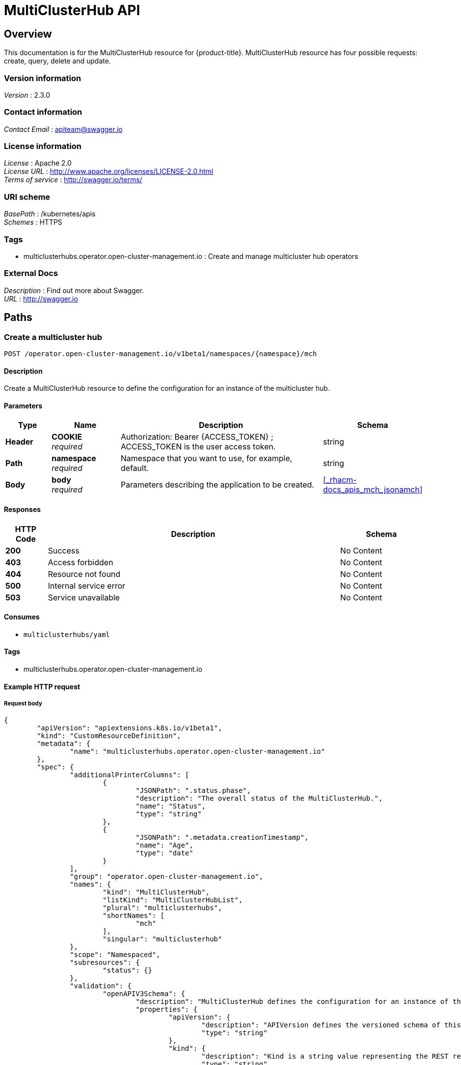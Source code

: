 [#multicluster-hub-api]
= MultiClusterHub API


[[_rhacm-docs_apis_mch_jsonoverview]]
== Overview
This documentation is for the MultiClusterHub resource for {product-title}. MultiClusterHub resource has four possible requests: create, query, delete and update.


=== Version information
[%hardbreaks]
__Version__ : 2.3.0


=== Contact information
[%hardbreaks]
__Contact Email__ : apiteam@swagger.io


=== License information
[%hardbreaks]
__License__ : Apache 2.0
__License URL__ : http://www.apache.org/licenses/LICENSE-2.0.html
__Terms of service__ : http://swagger.io/terms/


=== URI scheme
[%hardbreaks]
__BasePath__ : /kubernetes/apis
__Schemes__ : HTTPS


=== Tags

* multiclusterhubs.operator.open-cluster-management.io : Create and manage multicluster hub operators


=== External Docs
[%hardbreaks]
__Description__ : Find out more about Swagger.
__URL__ : http://swagger.io




[[_rhacm-docs_apis_mch_jsonpaths]]
== Paths

[[_rhacm-docs_apis_mch_jsoncreatemch]]
=== Create a multicluster hub
....
POST /operator.open-cluster-management.io/v1beta1/namespaces/{namespace}/mch
....


==== Description
Create a MultiClusterHub resource to define the configuration for an instance of the multicluster hub.


==== Parameters

[options="header", cols=".^2a,.^3a,.^9a,.^4a"]
|===
|Type|Name|Description|Schema
|**Header**|**COOKIE** +
__required__|Authorization: Bearer {ACCESS_TOKEN} ; ACCESS_TOKEN is the user access token.|string
|**Path**|**namespace** +
__required__|Namespace that you want to use, for example, default.|string
|**Body**|**body** +
__required__|Parameters describing the application to be created.|<<_rhacm-docs_apis_mch_jsonamch,>>
|===


==== Responses

[options="header", cols=".^2a,.^14a,.^4a"]
|===
|HTTP Code|Description|Schema
|**200**|Success|No Content
|**403**|Access forbidden|No Content
|**404**|Resource not found|No Content
|**500**|Internal service error|No Content
|**503**|Service unavailable|No Content
|===


==== Consumes

* `multiclusterhubs/yaml`


==== Tags

* multiclusterhubs.operator.open-cluster-management.io


==== Example HTTP request

===== Request body

[source,json]
----
{
	"apiVersion": "apiextensions.k8s.io/v1beta1",
	"kind": "CustomResourceDefinition",
	"metadata": {
		"name": "multiclusterhubs.operator.open-cluster-management.io"
	},
	"spec": {
		"additionalPrinterColumns": [
			{
				"JSONPath": ".status.phase",
				"description": "The overall status of the MultiClusterHub.",
				"name": "Status",
				"type": "string"
			},
			{
				"JSONPath": ".metadata.creationTimestamp",
				"name": "Age",
				"type": "date"
			}
		],
		"group": "operator.open-cluster-management.io",
		"names": {
			"kind": "MultiClusterHub",
			"listKind": "MultiClusterHubList",
			"plural": "multiclusterhubs",
			"shortNames": [
				"mch"
			],
			"singular": "multiclusterhub"
		},
		"scope": "Namespaced",
		"subresources": {
			"status": {}
		},
		"validation": {
			"openAPIV3Schema": {
				"description": "MultiClusterHub defines the configuration for an instance of the MultiClusterHub.",
				"properties": {
					"apiVersion": {
						"description": "APIVersion defines the versioned schema of this representation of an object. Servers should convert recognized schemas to the latest internal value, and may reject unrecognized values. More info: https://git.k8s.io/community/contributors/devel/sig-architecture/api-conventions.md#resources",
						"type": "string"
					},
					"kind": {
						"description": "Kind is a string value representing the REST resource this object represents. Servers may infer this from the endpoint the client submits requests to. Cannot be updated. In CamelCase. More info: https://git.k8s.io/community/contributors/devel/sig-architecture/api-conventions.md#types-kinds",
						"type": "string"
					},
					"metadata": {
						"type": "object"
					},
					"spec": {
						"description": "MultiClusterHubSpec defines the desired state of MultiClusterHub.",
						"properties": {
							"availabilityConfig": {
								"description": "Specifies deployment replication for improved availability. Options are: Basic and High (default).",
								"type": "string"
							},
							"customCAConfigmap": {
								"description": "Provide the customized OpenShift default ingress CA certificate to {product-title-short}.",
								"type": "string"
							},
							"disableHubSelfManagement": {
								"description": "Disable automatic import of the hub cluster as a managed cluster.",
								"type": "boolean"
							},
							"disableUpdateClusterImageSets": {
								"description": "Disable automatic update of ClusterImageSets.",
								"type": "boolean"
							},
							"hive": {
								"description": "(Deprecated) Overrides for the default HiveConfig specification.",
								"properties": {
									"additionalCertificateAuthorities": {
										"description": "(Deprecated) AdditionalCertificateAuthorities is a list of references to secrets in the `hive` namespace that contain an additional Certificate Authority to use when communicating with target clusters. These certificate authorities are used in addition to any self-signed CA generated by each cluster on installation.",
										"items": {
											"description": "LocalObjectReference contains enough information to let you locate the referenced object inside the same namespace.",
											"properties": {
												"name": {
													"description": "Name of the referent. More info: https://kubernetes.io/docs/concepts/overview/working-with-objects/names/#names",
													"type": "string"
												}
											},
											"type": "object"
										},
										"type": "array"
									},
									"backup": {
										"description": "(Deprecated) Backup specifies configuration for backup integration. If absent, backup integration is disabled.",
										"properties": {
											"minBackupPeriodSeconds": {
												"description": "(Deprecated) MinBackupPeriodSeconds specifies that a minimum of MinBackupPeriodSeconds occurs in between each backup. This is used to rate limit backups. This potentially batches together multiple changes into one backup. No backups are lost as changes that happen during this interval are queued up and result in a backup happening once the interval has been completed.",
												"type": "integer"
											},
											"velero": {
												"description": "(Deprecated) Velero specifies configuration for the Velero backup integration.",
												"properties": {
													"enabled": {
														"description": "(Deprecated) Enabled dictates if Velero backup integration is enabled. If not specified, the default is disabled.",
														"type": "boolean"
													}
												},
												"type": "object"
											}
										},
										"type": "object"
									},
									"externalDNS": {
										"description": "(Deprecated) ExternalDNS specifies configuration for `external-dns` if it is to be deployed by Hive. If absent, `external-dns` is not deployed.",
										"properties": {
											"aws": {
												"description": "(Deprecated) AWS contains AWS-specific settings for external DNS.",
												"properties": {
													"credentials": {
														"description": "(Deprecated) Credentials references a secret that are used to authenticate with AWS Route53. It needs permission to manage entries in each of the managed domains for this cluster. Secret should have AWS keys named `aws_access_key_id` and `aws_secret_access_key`.",
														"properties": {
															"name": {
																"description": "Name of the referent. More info: https://kubernetes.io/docs/concepts/overview/working-with-objects/names/#names",
																"type": "string"
															}
														},
														"type": "object"
													}
												},
												"type": "object"
											},
											"gcp": {
												"description": "(Deprecated) GCP contains GCP-specific settings for external DNS",
												"properties": {
													"credentials": {
														"description": "(Deprecated) Credentials references a secret that is used to authenticate with GCP DNS. It needs permission to manage entries in each of the managed domains for this cluster. Secret should have a key named `osServiceAccount.json`. The credentials must specify the project to use.",
														"properties": {
															"name": {
																"description": "Name of the referent. More info: https://kubernetes.io/docs/concepts/overview/working-with-objects/names/#names",
																"type": "string"
															}
														},
														"type": "object"
													}
												},
												"type": "object"
											}
										},
										"type": "object"
									},
									"failedProvisionConfig": {
										"description": "(Deprecated) FailedProvisionConfig is used to configure settings related to handling provision failures.",
										"properties": {
											"skipGatherLogs": {
												"description": "(Deprecated) SkipGatherLogs disables functionality that attempts to gather full logs from the cluster if an installation fails for any reason. The logs are stored in a persistent volume for up to seven days.",
												"type": "boolean"
											}
										},
										"type": "object"
									},
									"globalPullSecret": {
										"description": "(Deprecated) GlobalPullSecret is used to specify a pull secret that can be used globally by all of the cluster deployments. For each cluster deployment, the contents of GlobalPullSecret are merged with the specific pull secret for a cluster deployment (if specified), with precedence given to the contents of the pull secret for the cluster deployment.",
										"properties": {
											"name": {
												"description": "Name of the referent. More info: https://kubernetes.io/docs/concepts/overview/working-with-objects/names/#names",
												"type": "string"
											}
										},
										"type": "object"
									},
									"maintenanceMode": {
										"description": "(Deprecated) MaintenanceMode can be set to `true` to disable the hive controllers in situations where we need to ensure nothing is running that adds or acts upon finalizers on Hive types. This should rarely be needed. Sets replicas to zero for the `hive-controllers` deployment to accomplish this.",
										"type": "boolean"
									}
								},
								"required": [
									"failedProvisionConfig"
								],
								"type": "object"
							},
							"imagePullSecret": {
								"description": "Override pull secret for accessing MultiClusterHub operand and endpoint images.",
								"type": "string"
							},
							"ingress": {
								"description": "Configuration options for ingress management",
								"properties": {
									"sslCiphers": {
										"description": "List of SSL ciphers enabled for management ingress. Defaults to full list of supported ciphers.",
										"items": {
											"type": "string"
										},
										"type": "array"
									}
								},
								"type": "object"
							},
							"nodeSelector": {
								"additionalProperties": {
									"type": "string"
								},
								"description": "Set the node selectors.",
								"type": "object"
							},
							"overrides": {
								"description": "Developer Overrides",
								"properties": {
									"imagePullPolicy": {
										"description": "Pull policy of the MultiCluster hub images.",
										"type": "string"
									}
								},
								"type": "object"
							},
							"separateCertificateManagement": {
								"description": "Install cert-manager into its own namespace.",
								"type": "boolean"
							}
						},
						"type": "object"
					},
					"status": {
						"description": "MultiClusterHubStatus defines the observed state of MultiClusterHub.",
						"properties": {
							"components": {
								"additionalProperties": {
									"description": "StatusCondition contains condition information.",
									"properties": {
										"lastTransitionTime": {
											"description": "LastTransitionTime is the last time the condition changed from one status to another.",
											"format": "date-time",
											"type": "string"
										},
										"message": {
											"description": "Message is a human-readable message indicating details about the last status change.",
											"type": "string"
										},
										"reason": {
											"description": "Reason is a (brief) reason for the last status change of the condition.",
											"type": "string"
										},
										"status": {
											"description": "Status is the status of the condition. The values that can be used are: One of True, False, Unknown.",
											"type": "string"
										},
										"type": {
											"description": "Type is the type of the cluster condition.",
											"type": "string"
										}
									},
									"type": "object"
								},
								"description": "Components []ComponentCondition `json:\"manifests,omitempty\"`",
								"type": "object"
							},
							"conditions": {
								"description": "Conditions contains the different condition statuses for the MultiClusterHub.",
								"items": {
									"description": "StatusCondition contains condition information.",
									"properties": {
										"lastTransitionTime": {
											"description": "LastTransitionTime is the last time the condition changed from one status to another.",
											"format": "date-time",
											"type": "string"
										},
										"lastUpdateTime": {
											"description": "The last time this condition was updated.",
											"format": "date-time",
											"type": "string"
										},
										"message": {
											"description": "Message is a human-readable message indicating details about the last status change.",
											"type": "string"
										},
										"reason": {
											"description": "Reason is a (brief) reason for the last status change of the condition.",
											"type": "string"
										},
										"status": {
											"description": "Status is the status of the condition. The values that can be used are: True, False, Unknown",
											"type": "string"
										},
										"type": {
											"description": "Type is the type of the cluster condition.",
											"type": "string"
										}
									},
									"type": "object"
								},
								"type": "array"
							},
							"currentVersion": {
								"description": "CurrentVersion indicates the current version.",
								"type": "string"
							},
							"desiredVersion": {
								"description": "DesiredVersion indicates the desired version.",
								"type": "string"
							},
							"phase": {
								"description": "Represents the running phase of the MultiClusterHub.",
								"type": "string"
							}
						},
						"type": "object"
					}
				},
				"type": "object"
			}
		},
		"version": "v1",
		"versions": [
			{
				"name": "v1",
				"served": true,
				"storage": true
			}
		]
	}
}
----


[[_rhacm-docs_apis_mch_jsonqueryoperator]]
=== Query all applications
....
GET /operator.open-cluster-management.io/v1beta1/namespaces/{namespace}/operator
....


==== Description
Query your multicluster hub operator for more details.


==== Parameters

[options="header", cols=".^2a,.^3a,.^9a,.^4a"]
|===
|Type|Name|Description|Schema
|**Header**|**COOKIE** +
__required__|Authorization: Bearer {ACCESS_TOKEN} ; ACCESS_TOKEN is the user access token.|string
|**Path**|**namespace** +
__required__|Namespace that you want to use, for example, default.|string
|===


==== Responses

[options="header", cols=".^2a,.^14a,.^4a"]
|===
|HTTP Code|Description|Schema
|**200**|Success|No Content
|**403**|Access forbidden|No Content
|**404**|Resource not found|No Content
|**500**|Internal service error|No Content
|**503**|Service unavailable|No Content
|===


==== Consumes

* `operator/yaml`


==== Tags

* multiclusterhubs.operator.open-cluster-management.io


[[_rhacm-docs_apis_mch_jsonqueryapplication]]
=== Query a multicluster hub operator
....
GET /operator.open-cluster-management.io/v1beta1/namespaces/{namespace}/operator/{multiclusterhub_name}
....


==== Description
Query a single multicluster hub operator for more details


==== Parameters

[options="header", cols=".^2a,.^3a,.^9a,.^4a"]
|===
|Type|Name|Description|Schema
|**Header**|**COOKIE** +
__required__|Authorization: Bearer {ACCESS_TOKEN} ; ACCESS_TOKEN is the user access token.|string
|**Path**|**application_name** +
__required__|Name of the application that you wan to query.|string
|**Path**|**namespace** +
__required__|Namespace that you want to use, for example, default.|string
|===


==== Responses

[options="header", cols=".^2a,.^14a,.^4a"]
|===
|HTTP Code|Description|Schema
|**200**|Success|No Content
|**403**|Access forbidden|No Content
|**404**|Resource not found|No Content
|**500**|Internal service error|No Content
|**503**|Service unavailable|No Content
|===


==== Tags

* multiclusterhubs.operator.open-cluster-management.io


[[_rhacm-docs_apis_mch_jsondeleteoperator]]
=== Delete a multicluster hub operator
....
DELETE /operator.open-cluster-management.io/v1beta1/namespaces/{namespace}/operator/{multicllusterhub_name}
....


==== Parameters

[options="header", cols=".^2a,.^3a,.^9a,.^4a"]
|===
|Type|Name|Description|Schema
|**Header**|**COOKIE** +
__required__|Authorization: Bearer {ACCESS_TOKEN} ; ACCESS_TOKEN is the user access token.|string
|**Path**|**application_name** +
__required__|Name of the multicluster hub operator that you want to delete.|string
|**Path**|**namespace** +
__required__|Namespace that you want to use, for example, default.|string
|===


==== Responses

[options="header", cols=".^2a,.^14a,.^4a"]
|===
|HTTP Code|Description|Schema
|**200**|Success|No Content
|**403**|Access forbidden|No Content
|**404**|Resource not found|No Content
|**500**|Internal service error|No Content
|**503**|Service unavailable|No Content
|===


==== Tags

* multiclusterhubs.operator.open-cluster-management.io




[[_rhacm-docs_apis_mch_jsondefinitions]]
== Definitions

[[_rhacm-docs_apis_mch_jsonapplication]]
=== Multicluster hub operator

[options="header", cols=".^2a,.^3a,.^4a"]
|===
|Name|Description|Schema
|**apiVersion** +
__required__| The versioned schema of the MultiClusterHub. |string
|**kind** +
__required__|String value that represents the REST resource. |string
|**metadata** +
__required__|Describes rules that define the resource.|object
|**spec** +
__required__|The resource specification. | <<_rhacm-docs_apis_mch_jsonoperator_spec,spec>>
|===


[[_rhacm-docs_apis_mch_jsonoperator_spec]]
**spec**

[options="header", cols=".^2a,.^3a,.^4a"]
|===
|**availabilityConfig** +
__optional__|Specifies deployment replication for improved availability. The default value is `High`. |string
|**customCAConfigmap** +
__optional__|Provide the customized OpenShift default ingress CA certificate to {product-title-short}. |string
|**disableHubSelfManagement** +
__optional__|Disable automatic import of the hub cluster as a managed cluster. |boolean
|**disableUpdateClusterImageSets** +
__optional__|Disable automatic update of ClusterImageSets. |boolean
|**hive** +
__optional__|(Deprecated) An object that overrides for the default HiveConfig specification. |<<_rhacm-docs_apis_mch_jsonoperator_hive,hive>>
|**imagePullSecret** +
__optional__| Overrides pull secret for accessing MultiClusterHub operand and endpoint images. |string
|**ingress** +
__optional__| Configuration options for ingress management. |<<_rhacm-docs_apis_mch_jsonoperator_ingress,ingress>>
|**nodeSelector** +
__optional__|Set the node selectors. |string
|**separateCertificateManagement** +
__optional__| (Deprecated) Install `cert-manager` into its own namespace. |boolean
|===

// deprecated items remain for 3 major releases 
[[_rhacm-docs_apis_mch_jsonoperator_hive]]
**hive**

[options="header", cols=".^2a,.^3a,.^4a"]
|===
|**additionalCertificateAuthorities** +
__optional__|(Deprecated) A list of references to secrets in the `hive` namespace that contain an additional Certificate Authority to use when communicating with target clusters. These certificate authorities are used in addition to any self-signed CA generated by each cluster on installation. |object
|**backup** +
__optional__|(Deprecated) Specifies the configuration for backup integration. If absent, backup integration is disabled. |<<_rhacm-docs_apis_mch_jsonoperator_backup,backup>>
|**externalDNS** +
__optional__| (Deprecated) Specifies configuration for `external-dns` if it is to be deployed by Hive. If absent, `external-dns` is not be deployed. |object
|**failedProvisionConfig** +
__required__| (Deprecated) Used to configure settings related to handling provision failures. |<<_rhacm-docs_apis_mch_jsonoperator_failedProvision,failedProvisionConfig>>
|**globalPullSecret** +
__optional__| (Deprecated) Used to specify a pull secret that is used globally by all of the cluster deployments. For each cluster deployment, the contents of `globalPullSecret` are merged with the specific pull secret for a cluster deployment (if specified), with precedence given to the contents of the pull secret for the cluster deployment. |object
|**maintenanceMode** +
__optional__| (Deprecated) Can be set to true to disable the hive controllers in situations where you need to ensure nothing is running that adds or acts upon finalizers on Hive types. This should rarely be needed. Sets replicas to `0` for the `hive-controllers` deployment to accomplish this.| boolean
|===

[[_rhacm-docs_apis_mch_jsonoperator_ingress]]
**ingress**

[options="header", cols=".^2a,.^3a,.^4a"]
|===
|**sslCiphers** +
__optional__| List of SSL ciphers enabled for management ingress. Defaults to full list of supported ciphers. |string
|===


[[_rhacm-docs_apis_mch_jsonoperator_backup]]
**backup**

[options="header", cols=".^2a,.^3a,.^4a"]
|===
|**minBackupPeriodSeconds** +
__optional__| (Deprecated) Specifies that a minimum of `MinBackupPeriodSeconds` occurs in between each backup. This is used to rate limit backups. This potentially batches together multiple changes into one backup. No backups are lost as changes happen during this interval are queued up and result in a backup happening once the interval has been completed. |integer
|**velero** + 
__optional__| (Deprecated) Velero specifies configuration for the Velero backup integration.|object
|===


[[_rhacm-docs_apis_mch_jsonoperator_failedProvision]]
**failedProvisionConfig**

[options="header", cols=".^2a,.^3a,.^4a"]
|===
|**skipGatherLogs** +
__optional__| (Deprecated) Disables functionality that attempts to gather full logs from the cluster if an installation fails for any reason. The logs are stored in a persistent volume for up to seven days. |boolean
|===


[[_rhacm-docs_apis_mch_jsonoperator_status]]
**status**

[options="header", cols=".^2a,.^3a,.^4a"]
|===
|**components** +
__optional__|The components of the status configuration. |object
|**conditions** +
__optional__|Contains the different conditions for the multicluster hub. | <<_rhacm-docs_apis_mch_jsonoperator_conditions,conditions>>
|**desiredVersion** +
__optional__| Indicates the desired version. |string
|**phase** +
__optional__| Represents the active phase of the MultiClusterHub resource. The values that are used for this parameter are: `Pending`, `Running`, `Installing`, `Updating`, `Uninstalling` |string
|===

[[_rhacm-docs_apis_mch_jsonoperator_conditions]]
**conditions**

[options="header", cols=".^2a,.^3a,.^4a"]
|===
|**lastTransitionTime** +
__optional__| The last time the condition changed from one status to another. |string
|**lastUpdateTime** +
__optional__|The last time this condition was updated.|string
|**message** +
__required__|Message is a human-readable message indicating details about the last status change.|string
|**reason** +
__required__|A brief reason for why the condition status changed.|string
|**status** +
__required__|The status of the condition.|string
|**type** +
__required__|The type of the cluster condition.|string
|===

[[_rhacm-docs_apis_mch_jsonoperator_statusconditions]]
**StatusConditions**

[options="header", cols=".^2a,.^3a,.^4a"]
|===
|**kind** +
__required__| The resource `kind` that represents this status.|string
|**available** +
__required__|Indicates whether this component is properly running.|boolean
|**lastTransitionTime** +
__optional__| The last time the condition changed from one status to another. |metav1.time
|**lastUpdateTime** +
__optional__|The last time this condition was updated.|metav1.time
|**message** +
__required__|Message is a human-readable message indicating details about the last status change.|string
|**reason** +
__optional__|A brief reason for why the condition status changed.|string
|**status** +
__optional__|The status of the condition.|string
|**type** +
__optional__|The type of the cluster condition.|string
|===